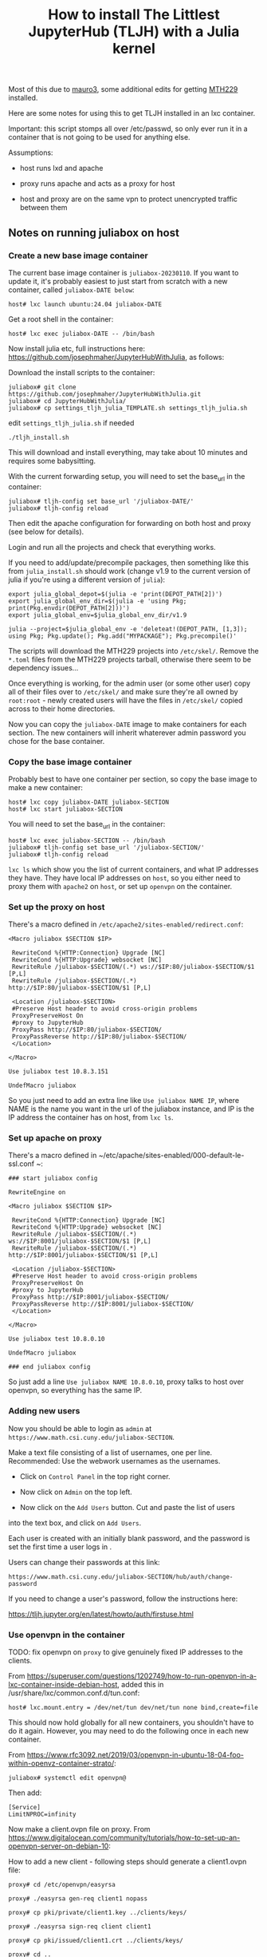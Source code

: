 #+Title: How to install The Littlest JupyterHub (TLJH) with a Julia kernel

Most of this due to [[https://github.com/mauro3][mauro3]], some additional edits for getting 
[[https://github.com/mth229/MTH229.jl][MTH229]] installed.

Here are some notes for using this to get TLJH installed in an lxc container.

Important: this script stomps all over /etc/passwd, so only ever run it in a container that is not going to be used for anything else.

Assumptions: 

 - host runs lxd and apache

 - proxy runs apache and acts as a proxy for host

 - host and proxy are on the same vpn to protect unencrypted traffic between them

** Notes on running juliabox on host

*** Create a new base image container

The current base image container is ~juliabox-20230110~.  If you want
to update it, it's probably easiest to just start from scratch with a
new container, called ~juliabox-DATE below~:

#+begin_src
host# lxc launch ubuntu:24.04 juliabox-DATE
#+end_src

Get a root shell in the container:

#+begin_src
host# lxc exec juliabox-DATE -- /bin/bash
#+end_src

Now install julia etc, full instructions here: [[https://github.com/josephmaher/JupyterHubWithJulia][https://github.com/josephmaher/JupyterHubWithJulia]], as follows:

Download the install scripts to the container:

#+begin_src
juliabox# git clone https://github.com/josephmaher/JupyterHubWithJulia.git
juliabox# cd JupyterHubWithJulia/
juliabox# cp settings_tljh_julia_TEMPLATE.sh settings_tljh_julia.sh
#+end_src

edit ~settings_tljh_julia.sh~ if needed


#+begin_src
./tljh_install.sh
#+end_src

This will download and install everything, may take about 10 minutes and requires some babysitting.


With the current forwarding setup, you will need to set the base_url in the container:

#+begin_src
juliabox# tljh-config set base_url '/juliabox-DATE/'
juliabox# tljh-config reload
#+end_src

Then edit the apache configuration for forwarding on both host and
proxy (see below for details).

Login and run all the projects and check that everything works.

If you need to add/update/precompile packages, then something like
this from ~julia_install.sh~ should work (change v1.9 to the current
version of julia if you're using a different version of ~julia~):

#+begin_src
export julia_global_depot=$(julia -e 'print(DEPOT_PATH[2])')
export julia_global_env_dir=$(julia -e 'using Pkg; print(Pkg.envdir(DEPOT_PATH[2]))')
export julia_global_env=$julia_global_env_dir/v1.9

julia --project=$julia_global_env -e 'deleteat!(DEPOT_PATH, [1,3]); using Pkg; Pkg.update(); Pkg.add("MYPACKAGE"); Pkg.precompile()'
#+end_src

The scripts will download the MTH229 projects into ~/etc/skel/~.
Remove the ~*.toml~ files from the MTH229 projects tarball, otherwise
there seem to be dependency issues...

Once everything is working, for the admin user (or some other user)
copy all of their files over to ~/etc/skel/~ and make sure they're all
owned by ~root:root~ - newly created users will have the files in
~/etc/skel/~ copied across to their home directories.

Now you can copy the ~juliabox-DATE~ image to make containers for each
section.  The new containers will inherit whaterever admin password
you chose for the base container.

*** Copy the base image container

Probably best to have one container per section, so copy the base
image to make a new container:

#+begin_src
host# lxc copy juliabox-DATE juliabox-SECTION
host# lxc start juliabox-SECTION
#+end_src

You will need to set the base_url in the container:

#+begin_src
host# lxc exec juliabox-SECTION -- /bin/bash
juliabox# tljh-config set base_url '/juliabox-SECTION/'
juliabox# tljh-config reload
#+end_src


~lxc ls~ which show you the list of current containers, and what IP
addresses they have.  They have local IP addresses on ~host~, so
you either need to proxy them with ~apache2~ on ~host~, or set
up ~openvpn~ on the container.

*** Set up the proxy on host

There's a macro defined in ~/etc/apache2/sites-enabled/redirect.conf~:

#+begin_src
<Macro juliabox $SECTION $IP>

 RewriteCond %{HTTP:Connection} Upgrade [NC]
 RewriteCond %{HTTP:Upgrade} websocket [NC]
 RewriteRule /juliabox-$SECTION/(.*) ws://$IP:80/juliabox-$SECTION/$1 [P,L]
 RewriteRule /juliabox-$SECTION/(.*) http://$IP:80/juliabox-$SECTION/$1 [P,L]

 <Location /juliabox-$SECTION>
 #Preserve Host header to avoid cross-origin problems
 ProxyPreserveHost On
 #proxy to JupyterHub
 ProxyPass http://$IP:80/juliabox-$SECTION/
 ProxyPassReverse http://$IP:80/juliabox-$SECTION/
 </Location>

</Macro>

Use juliabox test 10.8.3.151

UndefMacro juliabox
#+end_src

So you just need to add an extra line like ~Use juliabox NAME IP~,
where NAME is the name you want in the url of the juliabox instance,
and IP is the IP address the container has on host, from ~lxc ls~.



*** Set up apache on proxy

There's a macro defined in ~/etc/apache/sites-enabled/000-default-le-ssl.conf ~:

#+begin_src
### start juliabox config

RewriteEngine on

<Macro juliabox $SECTION $IP>

 RewriteCond %{HTTP:Connection} Upgrade [NC]
 RewriteCond %{HTTP:Upgrade} websocket [NC]
 RewriteRule /juliabox-$SECTION/(.*) ws://$IP:8001/juliabox-$SECTION/$1 [P,L]
 RewriteRule /juliabox-$SECTION/(.*) http://$IP:8001/juliabox-$SECTION/$1 [P,L]

 <Location /juliabox-$SECTION>
 #Preserve Host header to avoid cross-origin problems
 ProxyPreserveHost On
 #proxy to JupyterHub
 ProxyPass http://$IP:8001/juliabox-$SECTION/
 ProxyPassReverse http://$IP:8001/juliabox-$SECTION/
 </Location>

</Macro>

Use juliabox test 10.8.0.10

UndefMacro juliabox

### end juliabox config
#+end_src

So just add a line ~Use juliabox NAME 10.8.0.10~, proxy talks to host
over openvpn, so everything has the same IP.




*** Adding new users

Now you should be able to login as ~admin~ at ~https://www.math.csi.cuny.edu/juliabox-SECTION~.

Make a text file consisting of a list of usernames, one per line.
Recommended: Use the webwork usernames as the usernames.

- Click on ~Control Panel~ in the top right corner.

- Now click on ~Admin~ on the top left.

- Now click on the ~Add Users~ button.  Cut and paste the list of users
into the text box, and click on ~Add Users~.

Each user is created with an initially blank password, and the
password is set the first time a user logs in .

Users can change their passwords at this link:

~https://www.math.csi.cuny.edu/juliabox-SECTION/hub/auth/change-password~

If you need to change a user's password, follow the instructions here:

[[https://tljh.jupyter.org/en/latest/howto/auth/firstuse.html][https://tljh.jupyter.org/en/latest/howto/auth/firstuse.html]]




*** Use openvpn in the container

TODO: fix openvpn on ~proxy~ to give genuinely fixed IP addresses to
the clients.

From [[https://superuser.com/questions/1202749/how-to-run-openvpn-in-a-lxc-container-inside-debian-host][https://superuser.com/questions/1202749/how-to-run-openvpn-in-a-lxc-container-inside-debian-host]],
added this in /usr/share/lxc/common.conf.d/tun.conf:

#+begin_src
host# lxc.mount.entry = /dev/net/tun dev/net/tun none bind,create=file
#+end_src

This should now hold globally for all new containers, you shouldn't
have to do it again.  However, you may need to do the following once
in each new container.

From [[https://www.rfc3092.net/2019/03/openvpn-in-ubuntu-18-04-foo-within-openvz-container-strato/][https://www.rfc3092.net/2019/03/openvpn-in-ubuntu-18-04-foo-within-openvz-container-strato/]]:

#+begin_src
juliabox# systemctl edit openvpn@
#+end_src

Then add:

#+begin_src
[Service]
LimitNPROC=infinity
#+end_src

Now make a client.ovpn file on proxy. From
[[https://www.digitalocean.com/community/tutorials/how-to-set-up-an-openvpn-server-on-debian-10][https://www.digitalocean.com/community/tutorials/how-to-set-up-an-openvpn-server-on-debian-10]]:

How to add a new client - following steps should generate a client1.ovpn file:

#+begin_src
proxy# cd /etc/openvpn/easyrsa

proxy# ./easyrsa gen-req client1 nopass

proxy# cp pki/private/client1.key ../clients/keys/

proxy# ./easyrsa sign-req client client1

proxy# cp pki/issued/client1.crt ../clients/keys/

proxy# cd ..

proxy# cd clients

proxy# ./make_config.sh client1
#+end_src


Note that if you copy the client1.opvn file to
~/etc/openvpn/vpn.conf~, then you need to refer to the vpn daemon as
openvpn@vpn, e.g.:

#+begin_src
proxy# systemctl status openvpn@vpn
#+end_src

On proxy:

If you set up openvpn in the container, you don't need the ~apache2~
forward on host, and you can forward from proxy directly to the container with something like:


#+begin_src
 Define IP 10.8.0.6
 Define SECTION 13575

 RewriteCond %{HTTP:Connection} Upgrade [NC]
 RewriteCond %{HTTP:Upgrade} websocket [NC]
 RewriteRule /juliabox-${SECTION}/(.*) ws://${IP}:80/juliabox-${SECTION}/$1 [P,L]
 RewriteRule /juliabox-${SECTION}/(.*) http://${IP}:80/juliabox-${SECTION}/$1 [P,L]

 <Location /juliabox-${SECTION}>  
   ProxyPreserveHost On 
   ProxyPass http://${IP}:80/juliabox-${SECTION}/
   ProxyPassReverse http://${IP}:80/juliabox-${SECTION}/
 </Location>
#+end_src





